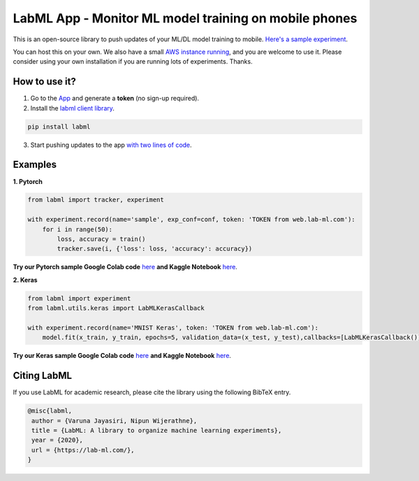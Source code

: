 .. class:: center
	.. image:: https://badge.fury.io/py/labml.svg
	    :target: https://badge.fury.io/py/labml
	.. image:: https://pepy.tech/badge/labml
	    :target: https://pepy.tech/project/labml
	.. image:: https://img.shields.io/badge/slack-chat-green.svg?logo=slack
	    :target: https://join.slack.com/t/labforml/shared_invite/zt-egj9zvq9-Dl3hhZqobexgT7aVKnD14g/
	.. image:: https://img.shields.io/badge/labml-docs-blue
	    :target: http://lab-ml.com/



LabML App - Monitor ML model training on mobile phones
======================================================

This is an open-source library to push updates of your ML/DL model training to mobile.
`Here's a sample experiment <https://web.lab-ml.com/run?run_uuid=4e91a0e2f37611eabc21a705ed364f19>`_.

You can host this on your own. We also have a small `AWS instance running <https://web.lab-ml.com>`_,
and you are welcome to use it. Please consider using your own installation if you are running lots of
experiments. Thanks.

.. image:: https://raw.githubusercontent.com/vpj/lab/master/images/mobile.png
   :alt: Mobile view

How to use it?
~~~~~~~~~~~~~~

1. Go to  the `App <https://web.lab-ml.com/>`_ and generate a **token** (no sign-up required).

2. Install the `labml client library <https://github.com/lab-ml/labml>`_.

.. code-block:: console

    pip install labml

3. Start pushing updates to the app  `with two lines of code <http://lab-ml.com/guide/tracker.html>`_.


Examples
~~~~~~~~

**1. Pytorch**

.. code-block:: python

	from labml import tracker, experiment

	with experiment.record(name='sample', exp_conf=conf, token: 'TOKEN from web.lab-ml.com'):
	    for i in range(50):
		loss, accuracy = train()
		tracker.save(i, {'loss': loss, 'accuracy': accuracy})
		
**Try our Pytorch sample Google Colab code** `here <https://colab.research.google.com/drive/1Ldu5tr0oYN_XcYQORgOkIY_Ohsi152fz?usp=sharing>`_ **and Kaggle Notebook** `here <https://www.kaggle.com/hnipun/monitoring-ml-model-training-on-your-mobile-phone>`_.

		
**2. Keras**

.. code-block:: python

	from labml import experiment
        from labml.utils.keras import LabMLKerasCallback

	with experiment.record(name='MNIST Keras', token: 'TOKEN from web.lab-ml.com'):
            model.fit(x_train, y_train, epochs=5, validation_data=(x_test, y_test),callbacks=[LabMLKerasCallback()], verbose=None)
                  

**Try our Keras sample Google Colab code** `here <https://colab.research.google.com/drive/1lx1dUG3MGaIDnq47HVFlzJ2lytjSa9Zy?usp=sharing>`_ **and Kaggle Notebook** `here <https://www.kaggle.com/hnipun/monitor-keras-model-training-on-your-mobile-phone>`_.



Citing LabML
~~~~~~~~~~~~

If you use LabML for academic research, please cite the library using the following BibTeX entry.

.. code-block:: bibtex

	@misc{labml,
	 author = {Varuna Jayasiri, Nipun Wijerathne},
	 title = {LabML: A library to organize machine learning experiments},
	 year = {2020},
	 url = {https://lab-ml.com/},
	}
